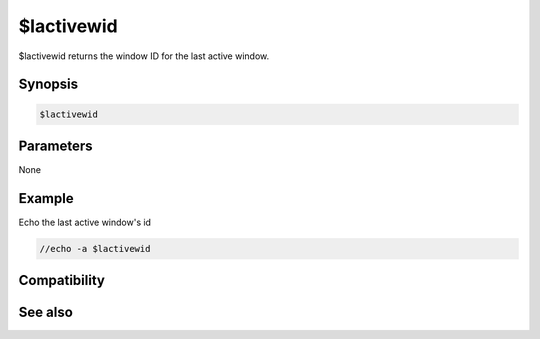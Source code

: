 $lactivewid
===========

$lactivewid returns the window ID for the last active window.

Synopsis
--------

.. code:: text

    $lactivewid

Parameters
----------

None

Example
-------

Echo the last active window's id

.. code:: text

    //echo -a $lactivewid

Compatibility
-------------

.. compatibility:: 6.2

See also
--------

.. hlist::
    :columns: 4

    * :doc:`$activewid </identifiers/activewid>`
    * :doc:`$leftwinwid </identifiers/leftwinwid>`


